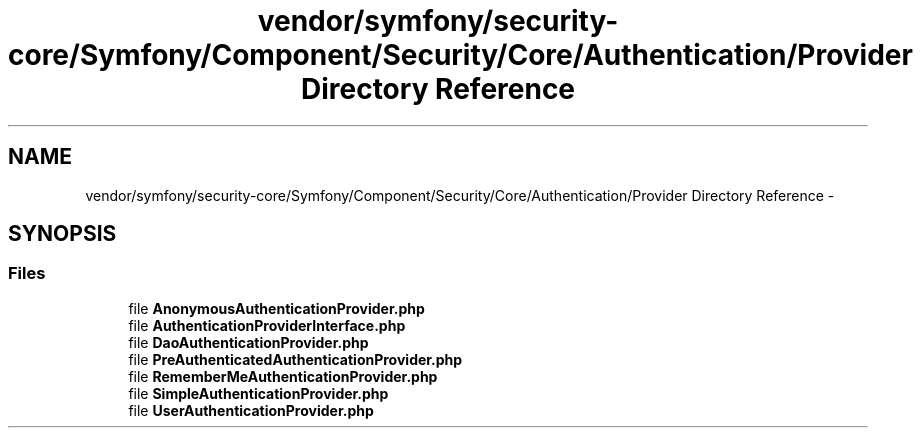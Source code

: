 .TH "vendor/symfony/security-core/Symfony/Component/Security/Core/Authentication/Provider Directory Reference" 3 "Tue Apr 14 2015" "Version 1.0" "VirtualSCADA" \" -*- nroff -*-
.ad l
.nh
.SH NAME
vendor/symfony/security-core/Symfony/Component/Security/Core/Authentication/Provider Directory Reference \- 
.SH SYNOPSIS
.br
.PP
.SS "Files"

.in +1c
.ti -1c
.RI "file \fBAnonymousAuthenticationProvider\&.php\fP"
.br
.ti -1c
.RI "file \fBAuthenticationProviderInterface\&.php\fP"
.br
.ti -1c
.RI "file \fBDaoAuthenticationProvider\&.php\fP"
.br
.ti -1c
.RI "file \fBPreAuthenticatedAuthenticationProvider\&.php\fP"
.br
.ti -1c
.RI "file \fBRememberMeAuthenticationProvider\&.php\fP"
.br
.ti -1c
.RI "file \fBSimpleAuthenticationProvider\&.php\fP"
.br
.ti -1c
.RI "file \fBUserAuthenticationProvider\&.php\fP"
.br
.in -1c
